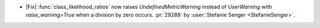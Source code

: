 - |Fix| :func:`class_likelihood_ratios` now raises `UndefinedMetricWarning` instead of
  `UserWarning` with `raise_warning=True` when a division by zero occurs. :pr:`29288` by
  :user:`Stefanie Senger <StefanieSenger>`.

